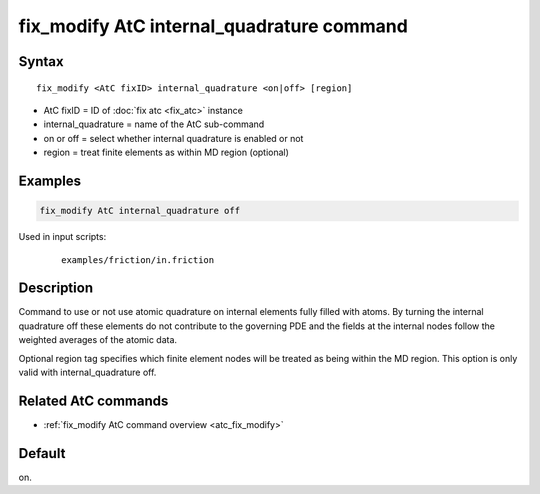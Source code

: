 .. index:: fix_modify AtC internal_quadrature

fix_modify AtC internal_quadrature command
==========================================

Syntax
""""""

.. parsed-literal::

   fix_modify <AtC fixID> internal_quadrature <on|off> [region]

* AtC fixID = ID of :doc:`fix atc <fix_atc>` instance
* internal_quadrature = name of the AtC sub-command
* on or off = select whether internal quadrature is enabled or not
* region = treat finite elements as within MD region (optional)


Examples
""""""""

.. code-block:: LAMMPS

   fix_modify AtC internal_quadrature off

Used in input scripts:

  .. parsed-literal::

       examples/friction/in.friction

Description
"""""""""""

Command to use or not use atomic quadrature on internal elements fully
filled with atoms. By turning the internal quadrature off these elements
do not contribute to the governing PDE and the fields at the internal
nodes follow the weighted averages of the atomic data.

Optional region tag specifies which finite element nodes will be treated
as being within the MD region. This option is only valid with
internal_quadrature off.

Related AtC commands
""""""""""""""""""""

- :ref:`fix_modify AtC command overview <atc_fix_modify>`

Default
"""""""

on.
